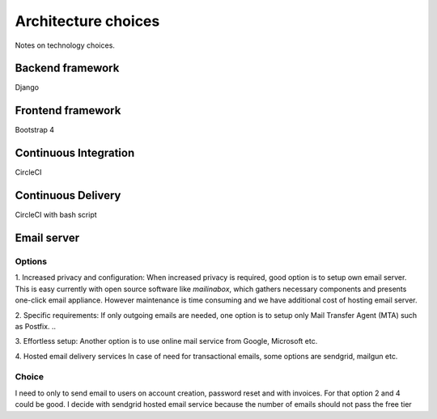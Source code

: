 Architecture choices
************************
Notes on technology choices.

Backend framework
===================
Django

Frontend framework
===================
Bootstrap 4

Continuous Integration
=======================
CircleCI

Continuous Delivery
===================
CircleCI with bash script

Email server
===================

Options
--------

1. Increased privacy and configuration:
When increased privacy is required, good option is to setup own email server.
This is easy currently with open source software like *mailinabox*,
which gathers necessary components and presents one-click email appliance.
However maintenance is time consuming and we have additional cost of hosting email server.

2. Specific requirements:
If only outgoing emails are needed, one option is to setup only Mail Transfer Agent (MTA)
such as Postfix. ..

3. Effortless setup:
Another option is to use online mail service from Google, Microsoft etc.

4. Hosted email delivery services
In case of need for transactional emails, some options are sendgrid, mailgun etc.

Choice
----------------
I need to only to send email to users on account creation, password reset and with
invoices. For that option 2 and 4 could be good. I decide with sendgrid hosted email service
because the number of emails should not pass the free tier